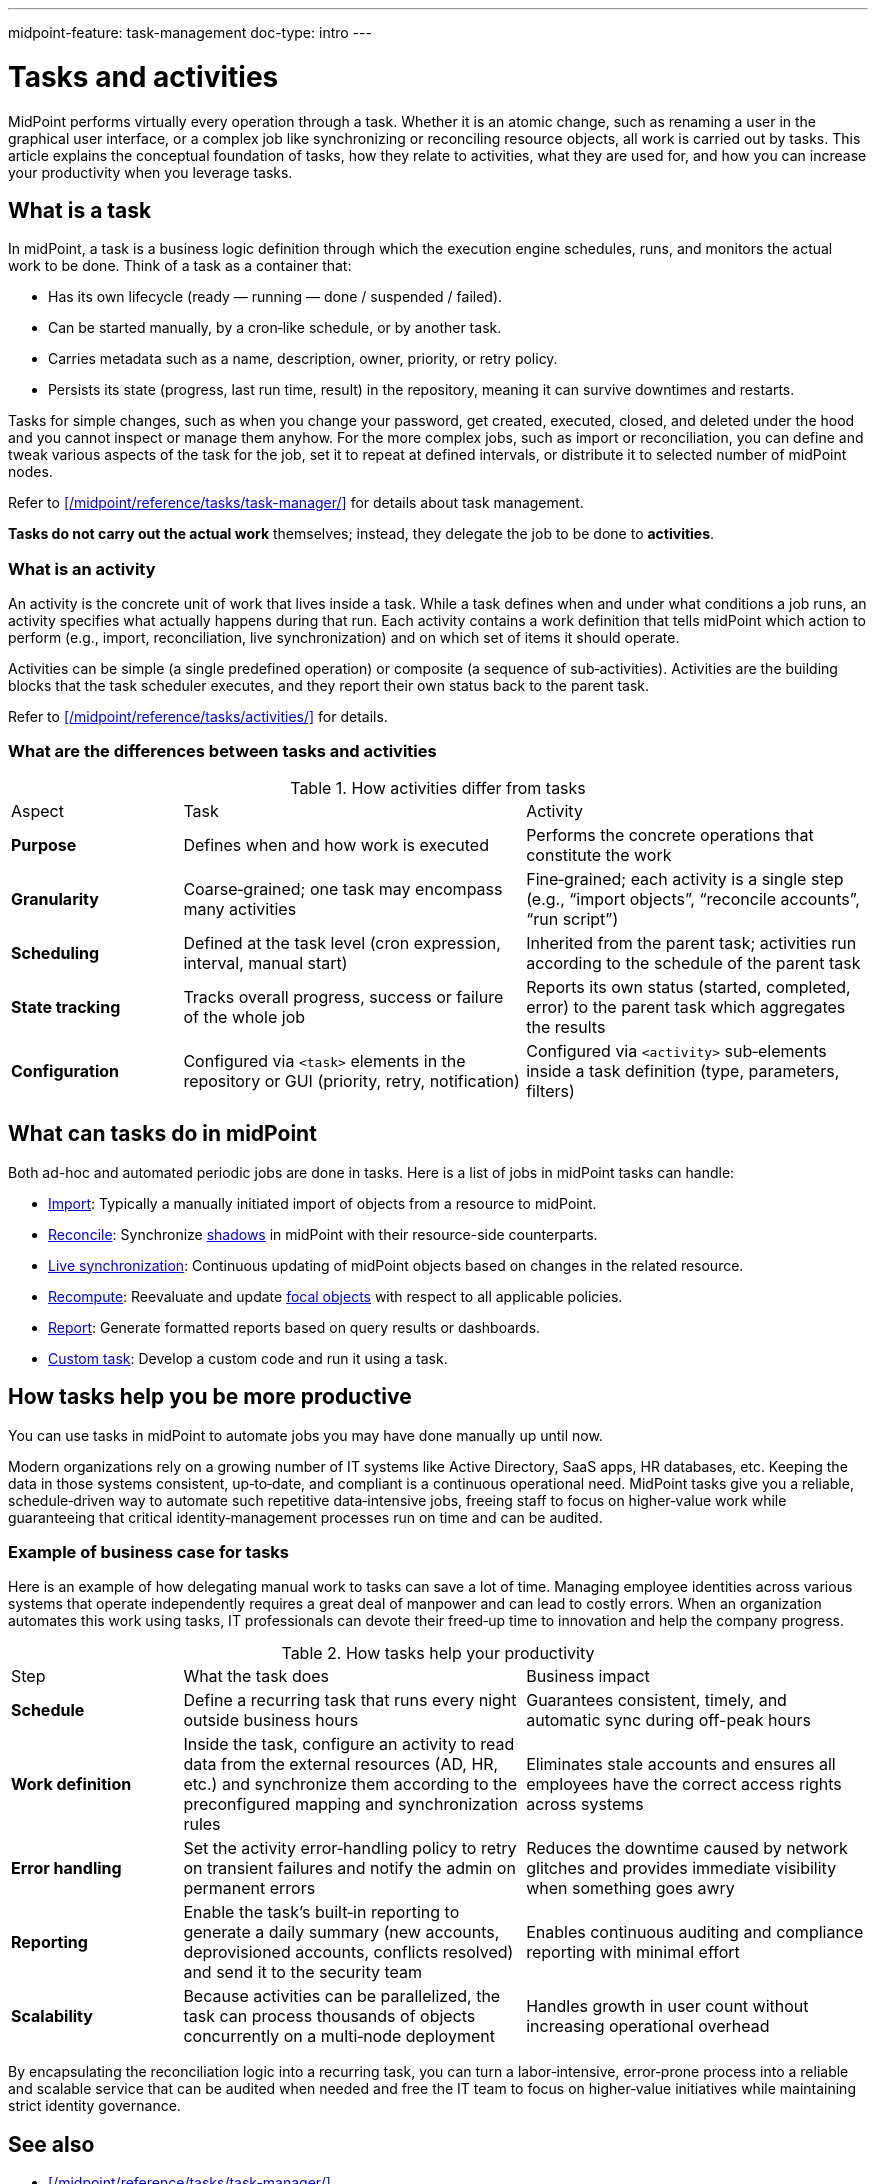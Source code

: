 ---
midpoint-feature: task-management
doc-type: intro
---

= Tasks and activities
:page-wiki-name: Task
:page-wiki-id: 13074801
:page-wiki-metadata-create-user: semancik
:page-wiki-metadata-create-date: 2013-12-03T17:16:26.193+01:00
:page-wiki-metadata-modify-user: peterkortvel@gmail.com
:page-wiki-metadata-modify-date: 2016-02-20T15:41:50.298+01:00
:page-upkeep-status: green
:page-toc: top
:page-description: Discover the conceptual foundation of tasks, how they relate to activities, what they are used for, and how you can increase your productivity with tasks

MidPoint performs virtually every operation through a task.
Whether it is an atomic change, such as renaming a user in the graphical user interface, or a complex job like synchronizing or reconciling resource objects, all work is carried out by tasks.
This article explains the conceptual foundation of tasks, how they relate to activities, what they are used for, and how you can increase your productivity when you leverage tasks.

== What is a task

In midPoint, a task is a business logic definition through which the execution engine schedules, runs, and monitors the actual work to be done.
Think of a task as a container that:

* Has its own lifecycle (ready ― running ― done / suspended / failed).
* Can be started manually, by a cron‑like schedule, or by another task.
* Carries metadata such as a name, description, owner, priority, or retry policy.
* Persists its state (progress, last run time, result) in the repository, meaning it can survive downtimes and restarts.

Tasks for simple changes, such as when you change your password, get created, executed, closed, and deleted under the hood and you cannot inspect or manage them anyhow.
For the more complex jobs, such as import or reconciliation, you can define and tweak various aspects of the task for the job, set it to repeat at defined intervals, or distribute it to selected number of midPoint nodes.

Refer to xref:/midpoint/reference/tasks/task-manager/[] for details about task management.

*Tasks do not carry out the actual work* themselves; instead, they delegate the job to be done to *activities*.

=== What is an activity

An activity is the concrete unit of work that lives inside a task.
While a task defines when and under what conditions a job runs, an activity specifies what actually happens during that run.
Each activity contains a work definition that tells midPoint which action to perform (e.g., import, reconciliation, live synchronization) and on which set of items it should operate.

Activities can be simple (a single predefined operation) or composite (a sequence of sub‑activities).
Activities are the building blocks that the task scheduler executes, and they report their own status back to the parent task.

Refer to xref:/midpoint/reference/tasks/activities/[] for details.

=== What are the differences between tasks and activities

[cols="1,2,2"]
.How activities differ from tasks

|=====

| Aspect
| Task
| Activity

| *Purpose*
| Defines when and how work is executed
| Performs the concrete operations that constitute the work

| *Granularity*
| Coarse‑grained; one task may encompass many activities
| Fine‑grained; each activity is a single step (e.g., “import objects”, “reconcile accounts”, “run script”)

| *Scheduling*
| Defined at the task level (cron expression, interval, manual start)
| Inherited from the parent task; activities run according to the schedule of the parent task

| *State tracking*
| Tracks overall progress, success or failure of the whole job
| Reports its own status (started, completed, error) to the parent task which aggregates the results

| *Configuration*
| Configured via `<task>` elements in the repository or GUI (priority, retry, notification)
| Configured via `<activity>` sub‑elements inside a task definition (type, parameters, filters)

|=====

== What can tasks do in midPoint

Both ad-hoc and automated periodic jobs are done in tasks.
Here is a list of jobs in midPoint tasks can handle:

* xref:/midpoint/reference/tasks/synchronization-tasks/import-and-reconciliation/[Import]: Typically a manually initiated import of objects from a resource to midPoint.
* xref:/midpoint/reference/tasks/synchronization-tasks/import-and-reconciliation/[Reconcile]: Synchronize xref:/midpoint/reference/resources/shadow/[shadows] in midPoint with their resource-side counterparts.
* xref:/midpoint/reference/tasks/synchronization-tasks/live-synchronization/[Live synchronization]: Continuous updating of midPoint objects based on changes in the related resource.
* xref:/midpoint/reference/tasks/recompute-task/[Recompute]: Reevaluate and update xref:/midpoint/reference/schema/focus-and-projections/[focal objects] with respect to all applicable policies.
* xref:/midpoint/reference/misc/reports/[Report]: Generate formatted reports based on query results or dashboards.
* xref:/midpoint/reference/tasks/custom-task-java/[Custom task]: Develop a custom code and run it using a task.

== How tasks help you be more productive

You can use tasks in midPoint to automate jobs you may have done manually up until now.

Modern organizations rely on a growing number of IT systems like Active Directory, SaaS apps, HR databases, etc.
Keeping the data in those systems consistent, up‑to‑date, and compliant is a continuous operational need.
MidPoint tasks give you a reliable, schedule‑driven way to automate such repetitive data‑intensive jobs, freeing staff to focus on higher‑value work while guaranteeing that critical identity‑management processes run on time and can be audited.

=== Example of business case for tasks

Here is an example of how delegating manual work to tasks can save a lot of time.
Managing employee identities across various systems that operate independently requires a great deal of manpower and can lead to costly errors.
When an organization automates this work using tasks, IT professionals can devote their freed‑up time to innovation and help the company progress.

.How tasks help your productivity
[cols="1,2,2"]
|====

| Step
| What the task does
| Business impact

| *Schedule*
| Define a recurring task that runs every night outside business hours
| Guarantees consistent, timely, and automatic sync during off-peak hours

| *Work definition*
| Inside the task, configure an activity to read data from the external resources (AD, HR, etc.) and synchronize them according to the preconfigured mapping and synchronization rules
| Eliminates stale accounts and ensures all employees have the correct access rights across systems

| *Error handling*
| Set the activity error‑handling policy to retry on transient failures and notify the admin on permanent errors
| Reduces the downtime caused by network glitches and provides immediate visibility when something goes awry

| *Reporting*
| Enable the task’s built‑in reporting to generate a daily summary (new accounts, deprovisioned accounts, conflicts resolved) and send it to the security team
| Enables continuous auditing and compliance reporting with minimal effort

| *Scalability*
| Because activities can be parallelized, the task can process thousands of objects concurrently on a multi‑node deployment
| Handles growth in user count without increasing operational overhead

|====

By encapsulating the reconciliation logic into a recurring task, you can turn a labor‑intensive, error‑prone process into a reliable and scalable service that can be audited when needed and free the IT team to focus on higher‑value initiatives while maintaining strict identity governance.

== See also

* xref:/midpoint/reference/tasks/task-manager/[]
* xref:/midpoint/reference/tasks/synchronization-tasks/import-and-reconciliation/[]
* xref:/midpoint/reference/tasks/synchronization-tasks/live-synchronization/[]
* xref:/midpoint/reference/tasks/recompute-task/[]
* xref:/midpoint/reference/tasks/activities/[]
* xref:/midpoint/reference/misc/reports/[]
* xref:/midpoint/reference/resources/shadow/[]
* xref:/midpoint/reference/schema/focus-and-projections/[]
* xref:/midpoint/reference/tasks/custom-task-java/[]
* xref:/midpoint/reference/deployment/clustering-ha/[]
* xref:/midpoint/architecture/concepts/operation-result/[]